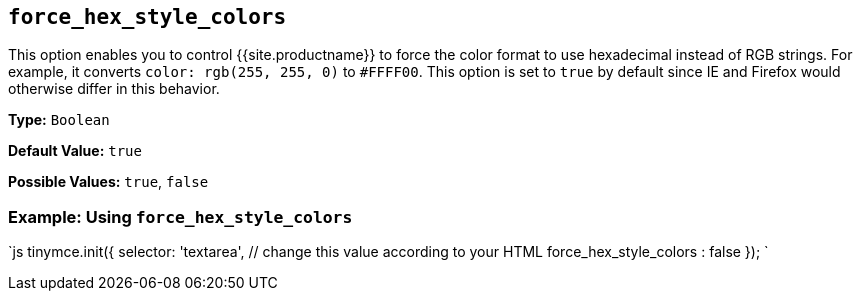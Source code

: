 == `force_hex_style_colors`

This option enables you to control {{site.productname}} to force the color format to use hexadecimal instead of RGB strings. For example, it converts `color: rgb(255, 255, 0)` to `#FFFF00`. This option is set to `true` by default since IE and Firefox would otherwise differ in this behavior.

*Type:* `Boolean`

*Default Value:* `true`

*Possible Values:* `true`, `false`

=== Example: Using `force_hex_style_colors`

`js
tinymce.init({
  selector: 'textarea',  // change this value according to your HTML
  force_hex_style_colors : false
});
`
